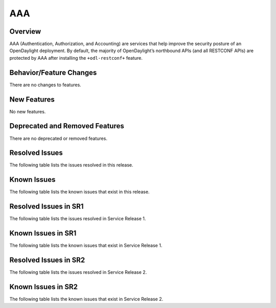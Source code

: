 ===
AAA
===

Overview
========

AAA (Authentication, Authorization, and Accounting) are services that help
improve the security posture of an OpenDaylight deployment. By default,
the majority of OpenDaylight’s northbound APIs (and all RESTCONF APIs)
are protected by AAA after installing the ``+odl-restconf+`` feature.

Behavior/Feature Changes
========================
There are no changes to features.

New Features
============
No new features.

Deprecated and Removed Features
===============================
There are no deprecated or removed features.

Resolved Issues
===============
The following table lists the issues resolved in this release.

.. jira_fixed_issues::
   :project: AAA
   :versions: 0.17.0-0.17.7

Known Issues
============
The following table lists the known issues that exist in this release.

.. jira_known_issues::
   :project: AAA
   :versions: 0.17.0-0.17.7

Resolved Issues in SR1
======================
The following table lists the issues resolved in Service Release 1.

.. jira_fixed_issues::
   :project: AAA
   :versions: 0.17.8-0.17.8

Known Issues in SR1
===================
The following table lists the known issues that exist in Service Release 1.

.. jira_known_issues::
   :project: AAA
   :versions: 0.17.8-0.17.8

Resolved Issues in SR2
======================
The following table lists the issues resolved in Service Release 2.

.. jira_fixed_issues::
   :project: AAA
   :versions: 0.17.9-0.17.11

Known Issues in SR2
===================
The following table lists the known issues that exist in Service Release 2.

.. jira_known_issues::
   :project: AAA
   :versions: 0.17.9-0.17.11
